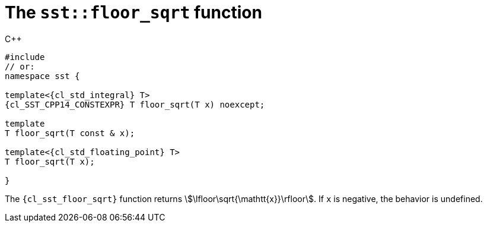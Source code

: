//
// Copyright (C) 2012-2024 Stealth Software Technologies, Inc.
//
// Permission is hereby granted, free of charge, to any person
// obtaining a copy of this software and associated documentation
// files (the "Software"), to deal in the Software without
// restriction, including without limitation the rights to use,
// copy, modify, merge, publish, distribute, sublicense, and/or
// sell copies of the Software, and to permit persons to whom the
// Software is furnished to do so, subject to the following
// conditions:
//
// The above copyright notice and this permission notice (including
// the next paragraph) shall be included in all copies or
// substantial portions of the Software.
//
// THE SOFTWARE IS PROVIDED "AS IS", WITHOUT WARRANTY OF ANY KIND,
// EXPRESS OR IMPLIED, INCLUDING BUT NOT LIMITED TO THE WARRANTIES
// OF MERCHANTABILITY, FITNESS FOR A PARTICULAR PURPOSE AND
// NONINFRINGEMENT. IN NO EVENT SHALL THE AUTHORS OR COPYRIGHT
// HOLDERS BE LIABLE FOR ANY CLAIM, DAMAGES OR OTHER LIABILITY,
// WHETHER IN AN ACTION OF CONTRACT, TORT OR OTHERWISE, ARISING
// FROM, OUT OF OR IN CONNECTION WITH THE SOFTWARE OR THE USE OR
// OTHER DEALINGS IN THE SOFTWARE.
//
// SPDX-License-Identifier: MIT
//

[#cl-sst-floor-sqrt]
= The `sst::floor_sqrt` function

.{cpp}
[source,cpp,subs="{sst_subs_source}"]
----
#include <link:{repo_browser_url}/src/c-cpp/include/sst/catalog/floor_sqrt.hpp[sst/catalog/floor_sqrt.hpp,window=_blank]>
// or:   <sst/algorithm.h>
namespace sst {

template<{cl_std_integral} T>
{cl_SST_CPP14_CONSTEXPR} T floor_sqrt(T x) noexcept;

template<BigInteger T>
T floor_sqrt(T const & x);

template<{cl_std_floating_point} T>
T floor_sqrt(T x);

}
----

The `{cl_sst_floor_sqrt}` function returns
stem:[\lfloor\sqrt{\mathtt{x}}\rfloor].
If `x` is negative, the behavior is undefined.

//
